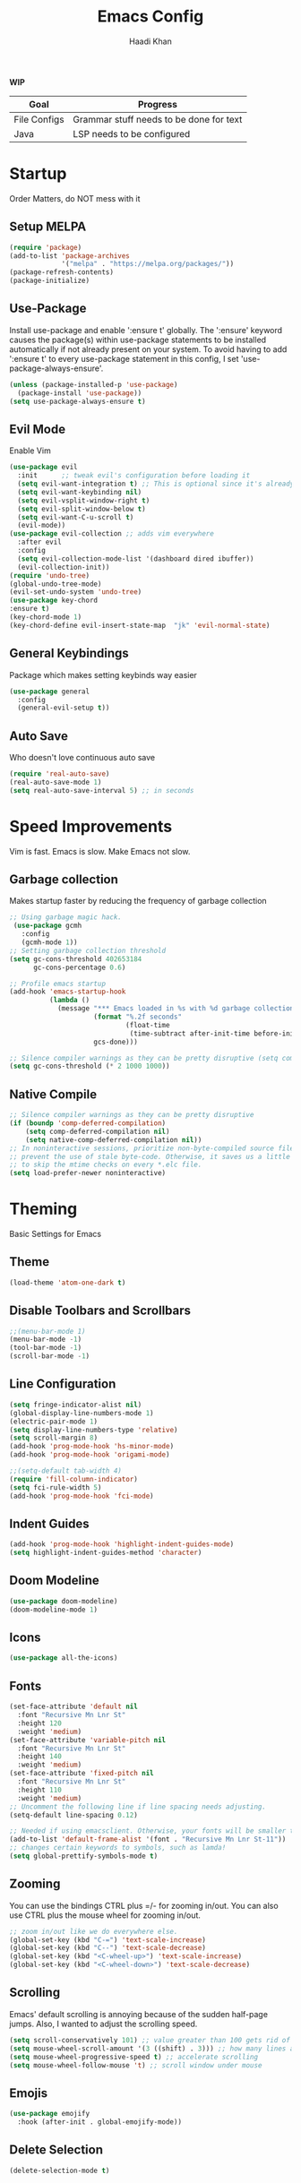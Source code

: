 #+TITLE: Emacs Config
#+AUTHOR: Haadi Khan

*WIP*
| Goal         | Progress                                |
|--------------+-----------------------------------------|
| File Configs | Grammar stuff needs to be done for text |
| Java         | LSP needs to be configured              |

* Startup
Order Matters, do NOT mess with it
** Setup MELPA
#+begin_src emacs-lisp :tangle ~/.config/emacs/config.el
(require 'package)
(add-to-list 'package-archives
             '("melpa" . "https://melpa.org/packages/"))
(package-refresh-contents)
(package-initialize)
#+end_src

** Use-Package
Install use-package and enable ':ensure t' globally.  The ':ensure' keyword causes the package(s) within use-package statements to be installed automatically if not already present on your system.  To avoid having to add ':ensure t' to every use-package statement in this config, I set 'use-package-always-ensure'.

#+begin_src emacs-lisp :tangle ~/.config/emacs/config.el
(unless (package-installed-p 'use-package)
  (package-install 'use-package))
(setq use-package-always-ensure t)
#+end_src

** Evil Mode
Enable Vim
#+begin_src emacs-lisp :tangle ~/.config/emacs/config.el
(use-package evil
  :init      ;; tweak evil's configuration before loading it
  (setq evil-want-integration t) ;; This is optional since it's already set to t by default.
  (setq evil-want-keybinding nil)
  (setq evil-vsplit-window-right t)
  (setq evil-split-window-below t)
  (setq evil-want-C-u-scroll t)
  (evil-mode))
(use-package evil-collection ;; adds vim everywhere
  :after evil
  :config
  (setq evil-collection-mode-list '(dashboard dired ibuffer))
  (evil-collection-init))
(require 'undo-tree)
(global-undo-tree-mode)
(evil-set-undo-system 'undo-tree)
(use-package key-chord
:ensure t)
(key-chord-mode 1)
(key-chord-define evil-insert-state-map  "jk" 'evil-normal-state)
#+end_src

** General Keybindings
Package which makes setting keybinds way easier
#+begin_src emacs-lisp :tangle ~/.config/emacs/config.el
(use-package general
  :config
  (general-evil-setup t))
#+end_src

** Auto Save
Who doesn't love continuous auto save
#+begin_src emacs-lisp :tangle ~/.config/emacs/config.el
(require 'real-auto-save)
(real-auto-save-mode 1)
(setq real-auto-save-interval 5) ;; in seconds
#+end_src
* Speed Improvements
Vim is fast. Emacs is slow. Make Emacs not slow.
** Garbage collection
Makes startup faster by reducing the frequency of garbage collection
#+begin_src emacs-lisp :tangle ~/.config/emacs/config.el
;; Using garbage magic hack.
 (use-package gcmh
   :config
   (gcmh-mode 1))
;; Setting garbage collection threshold
(setq gc-cons-threshold 402653184
      gc-cons-percentage 0.6)

;; Profile emacs startup
(add-hook 'emacs-startup-hook
          (lambda ()
            (message "*** Emacs loaded in %s with %d garbage collections."
                     (format "%.2f seconds"
                             (float-time
                              (time-subtract after-init-time before-init-time)))
                     gcs-done)))

;; Silence compiler warnings as they can be pretty disruptive (setq comp-async-report-warnings-errors nil)
(setq gc-cons-threshold (* 2 1000 1000))
#+end_src
** Native Compile
#+begin_src emacs-lisp :tangle ~/.config/emacs/config.el
;; Silence compiler warnings as they can be pretty disruptive
(if (boundp 'comp-deferred-compilation)
    (setq comp-deferred-compilation nil)
    (setq native-comp-deferred-compilation nil))
;; In noninteractive sessions, prioritize non-byte-compiled source files to
;; prevent the use of stale byte-code. Otherwise, it saves us a little IO time
;; to skip the mtime checks on every *.elc file.
(setq load-prefer-newer noninteractive)
#+end_src

* Theming
Basic Settings for Emacs

** Theme
#+begin_src emacs-lisp :tangle ~/.config/emacs/config.el
(load-theme 'atom-one-dark t)
#+end_src

** Disable Toolbars and Scrollbars
#+begin_src emacs-lisp :tangle ~/.config/emacs/config.el
;;(menu-bar-mode 1)
(menu-bar-mode -1)
(tool-bar-mode -1)
(scroll-bar-mode -1)
#+end_src

** Line Configuration
#+begin_src emacs-lisp :tangle ~/.config/emacs/config.el
(setq fringe-indicator-alist nil)
(global-display-line-numbers-mode 1)
(electric-pair-mode 1)
(setq display-line-numbers-type 'relative)
(setq scroll-margin 8)
(add-hook 'prog-mode-hook 'hs-minor-mode)
(add-hook 'prog-mode-hook 'origami-mode)

;;(setq-default tab-width 4)
(require 'fill-column-indicator)
(setq fci-rule-width 5)
(add-hook 'prog-mode-hook 'fci-mode)
#+end_src

** Indent Guides
#+begin_src emacs-lisp :tangle ~/.config/emacs/config.el
(add-hook 'prog-mode-hook 'highlight-indent-guides-mode)
(setq highlight-indent-guides-method 'character)
#+end_src

** Doom Modeline
#+begin_src emacs-lisp :tangle ~/.config/emacs/config.el
(use-package doom-modeline)
(doom-modeline-mode 1)
#+end_src

** Icons
#+begin_src emacs-lisp :tangle ~/.config/emacs/config.el
(use-package all-the-icons)
#+end_src
** Fonts
#+begin_src emacs-lisp :tangle ~/.config/emacs/config.el
(set-face-attribute 'default nil
  :font "Recursive Mn Lnr St"
  :height 120
  :weight 'medium)
(set-face-attribute 'variable-pitch nil
  :font "Recursive Mn Lnr St"
  :height 140
  :weight 'medium)
(set-face-attribute 'fixed-pitch nil
  :font "Recursive Mn Lnr St"
  :height 110
  :weight 'medium)
;; Uncomment the following line if line spacing needs adjusting.
(setq-default line-spacing 0.12)

;; Needed if using emacsclient. Otherwise, your fonts will be smaller than expected.
(add-to-list 'default-frame-alist '(font . "Recursive Mn Lnr St-11"))
;; changes certain keywords to symbols, such as lamda!
(setq global-prettify-symbols-mode t)
#+end_src

** Zooming
You can use the bindings CTRL plus =/- for zooming in/out.  You can also use CTRL plus the mouse wheel for zooming in/out.

#+begin_src emacs-lisp :tangle ~/.config/emacs/config.el
;; zoom in/out like we do everywhere else.
(global-set-key (kbd "C-=") 'text-scale-increase)
(global-set-key (kbd "C--") 'text-scale-decrease)
(global-set-key (kbd "<C-wheel-up>") 'text-scale-increase)
(global-set-key (kbd "<C-wheel-down>") 'text-scale-decrease)
#+end_src

** Scrolling
Emacs' default scrolling is annoying because of the sudden half-page jumps.  Also, I wanted to adjust the scrolling speed.

#+begin_src emacs-lisp :tangle ~/.config/emacs/config.el
(setq scroll-conservatively 101) ;; value greater than 100 gets rid of half page jumping
(setq mouse-wheel-scroll-amount '(3 ((shift) . 3))) ;; how many lines at a time
(setq mouse-wheel-progressive-speed t) ;; accelerate scrolling
(setq mouse-wheel-follow-mouse 't) ;; scroll window under mouse
#+end_src
** Emojis
#+begin_src emacs-lisp :tangle ~/.config/emacs/config.el
(use-package emojify
  :hook (after-init . global-emojify-mode))
#+end_src
** Delete Selection
#+begin_src emacs-lisp :tangle ~/.config/emacs/config.el
(delete-selection-mode t)
#+end_src

* Buffer Options

#+begin_src emacs-lisp :tangle ~/.config/emacs/config.el
(nvmap :prefix "SPC"
       "b b"   '(ibuffer :which-key "Ibuffer")
       "b c"   '(clone-indirect-buffer-other-window :which-key "Clone indirect buffer other window")
       "b k"   '(kill-current-buffer :which-key "Kill current buffer")
       "b n"   '(next-buffer :which-key "Next buffer")
       "b p"   '(previous-buffer :which-key "Previous buffer")
       "b B"   '(ibuffer-list-buffers :which-key "Ibuffer list buffers")
       "b K"   '(kill-buffer :which-key "Kill buffer"))
#+end_src

* Dashboard
Dashboard when starting Emacs, looks cool

** Configuring Dashboard

#+begin_src emacs-lisp :tangle ~/.config/emacs/config.el
(use-package dashboard
  :init      ;; tweak dashboard config before loading it
  (setq dashboard-set-heading-icons t)
  (setq dashboard-set-file-icons t)
  ;;(setq dashboard-banner-logo-title "Emacs: Sweaty Virgin Editor")
  ;;(setq dashboard-startup-banner 'logo) ;; use standard emacs logo as banner
  (setq dashboard-startup-banner "~/.config/emacs/emacs-dash.png")  ;; use custom image as banner
  (setq dashboard-center-content nil) ;; set to 't' for centered content
  (setq dashboard-items '((recents . 5)
                          (agenda . 5 )
                          (bookmarks . 5)
                          (projects . 3)))
  :config
  (dashboard-setup-startup-hook)
  (dashboard-modify-heading-icons '((recents . "file-text")
			      (bookmarks . "book"))))
#+end_src

** Dashboard in Emacsclient
This setting ensures that emacsclient always opens on *dashboard* rather than *scratch*

#+begin_src emacs-lisp :tangle ~/.config/emacs/config.el
(setq initial-buffer-choice (lambda () (get-buffer "*dashboard*")))
#+end_src

* Elisp Evaluation
| COMMAND         | DESCRIPTION                                    | KEYBINDING |
|-----------------+------------------------------------------------+------------|
| eval-buffer     | /Evaluate elisp in buffer/                       | SPC e b    |
| eval-defun      | /Evaluate the defun containing or after point/   | SPC e d    |
| eval-expression | /Evaluate an elisp expression/                   | SPC e e    |
| eval-last-sexp  | /Evaluate elisp expression before point/         | SPC e l    |
| eval-region     | /Evaluate elisp in region/                       | SPC e r    |

#+begin_src emacs-lisp :tangle ~/.config/emacs/config.el
(nvmap :states '(normal visual) :keymaps 'override :prefix "SPC"
       "e b"   '(eval-buffer :which-key "Eval elisp in buffer")
       "e d"   '(eval-defun :which-key "Eval defun")
       "e e"   '(eval-expression :which-key "Eval elisp expression")
       "e l"   '(eval-last-sexp :which-key "Eval last sexression")
       "e r"   '(eval-region :which-key "Eval region"))
#+end_src
  
* Dired
Dired is the file manager within Emacs.  Below, I setup keybindings for image previews (peep-dired).  I've chosen the format of 'SPC d' plus 'key'.

** Keybindings To Open Dired
| COMMAND    | DESCRIPTION                        | KEYBINDING |
|------------+------------------------------------+------------|
| dired      | /Open dired file manager/            | SPC d d    |
| dired-jump | /Jump to current directory in dired/ | SPC d j    |

** Keybindings Within Dired
#+begin_src emacs-lisp :tangle ~/.config/emacs/config.el
(require 'ranger)
;;(use-package ranger
;;:after dired
;;:config
    ;;(setq ranger-modify-header nil)
    ;;(setq ranger-max-parent-width 0.12)
    ;;(setq ranger-width-preview 0.55)
    ;;(setq ranger-dont-show-binary t))
#+end_src
** Keybindings For Peep-Dired-Mode
| COMMAND              | DESCRIPTION                              | KEYBINDING |
|----------------------+------------------------------------------+------------|
| peep-dired           | /Toggle previews within dired/             | SPC d p    |
| peep-dired-next-file | /Move to next file in peep-dired-mode/     | j          |
| peep-dired-prev-file | /Move to previous file in peep-dired-mode/ | k          |

#+begin_src emacs-lisp :tangle ~/.config/emacs/config.el
(use-package all-the-icons-dired)
(use-package dired-open)
(use-package peep-dired)

(nvmap :states '(normal visual) :keymaps 'override :prefix "SPC"
               "d d" '(dired :which-key "Open dired")
               "d j" '(dired-jump :which-key "Dired jump to current")
               "d p" '(peep-dired :which-key "Peep-dired"))

(with-eval-after-load 'dired
  ;;(define-key dired-mode-map (kbd "M-p") 'peep-dired)
  (evil-define-key 'normal dired-mode-map (kbd "h") 'dired-up-directory)
  (evil-define-key 'normal dired-mode-map (kbd "l") 'dired-open-file) ; use dired-find-file instead if not using dired-open package
  (evil-define-key 'normal peep-dired-mode-map (kbd "j") 'peep-dired-next-file)
  (evil-define-key 'normal peep-dired-mode-map (kbd "k") 'peep-dired-prev-file))

(add-hook 'peep-dired-hook 'evil-normalize-keymaps)
;; Get file icons in dired
(add-hook 'dired-mode-hook 'all-the-icons-dired-mode)
;; With dired-open plugin, you can launch external programs for certain extensions
;; For example, I set all .png files to open in 'sxiv' and all .mp4 files to open in 'mpv'
(setq dired-open-extensions '(("gif" . "sxiv")
                              ("jpg" . "sxiv")
                              ("png" . "sxiv")
                              ("mkv" . "mpv")
                              ("mp4" . "mpv")))
#+end_src

* Keybinds
General.el allows us to set keybindings.  As a longtime Doom Emacs user, I have grown accustomed to using SPC as the prefix key.  It certainly is easier on the hands than constantly using CTRL for a prefix.

#+begin_src emacs-lisp :tangle ~/.config/emacs/config.el
(nvmap :keymaps 'override :prefix "SPC"
       "SPC"   '(counsel-M-x :which-key "M-x")
       "h r r" '((lambda () (interactive) (load-file "~/.config/emacs/config.el")) :which-key "Reload emacs config")
       "t t"   '(toggle-truncate-lines :which-key "Toggle truncate lines")
       "t j"   '(flyspell-auto-correct-word :which-key "Auto Correct Word")
       "t k"   '(flyspell-correct-word-before-point :which-key "Auto Correct Menu")
       "t l"   '(langtool-check :which-key "Grammar Check")
       "t ;"   '(langtool-check-done :which-key "Toggle Grammar Check")
       "o m"   '(magit :which-key "Open Magit"))
(nvmap :keymaps 'override :prefix "SPC"
       "j k"   '(treemacs :which-key "Toggle Treemacs")
       "j K"   '(treemacs-select-directory :which-key "Select Treemacs Directory"))
(nvmap :keymaps 'override :prefix "SPC"
       "m *"   '(org-ctrl-c-star :which-key "Org-ctrl-c-star")
       "m +"   '(org-ctrl-c-minus :which-key "Org-ctrl-c-minus")
       "m ."   '(counsel-org-goto :which-key "Counsel org goto")
       "m d"   '(org-deadline :which-key "Org set deadline")'
       "m e"   '(org-export-dispatch :which-key "Org export dispatch")
       "m f"   '(org-footnote-new :which-key "Org footnote new")
       "m h"   '(org-toggle-heading :which-key "Org toggle heading")
       "m i"   '(org-toggle-item :which-key "Org toggle item")
       "m n"   '(org-store-link :which-key "Org store link")
       "m o"   '(org-set-property :which-key "Org set property")
       "m s"   '(org-schedule :which-key "Org set schedule")'
       "m t"   '(org-todo :which-key "Org todo")
       "m x"   '(org-toggle-checkbox :which-key "Org toggle checkbox")
       "m b"   '(org-babel-tangle :which-key "Org babel tangle")
       "m I"   '(org-toggle-inline-images :which-key "Org toggle inline imager")
       "m T"   '(org-todo-list :which-key "Org todo list")
       "o a"   '(org-agenda :which-key "Org agenda")
       )
#+end_src
  
* Completion
Ivy, counsel and swiper are a generic completion mechanism for Emacs.  Ivy-rich allows us to add descriptions alongside the commands in M-x.

** Installing Ivy And Basic Setup
#+begin_src emacs-lisp  :tangle ~/.config/emacs/config.el
(use-package counsel
  :after ivy
  :config (counsel-mode))
(use-package ivy
  :defer 0.1
  :diminish
  :bind
  (("C-c C-r" . ivy-resume)
   ("C-x B" . ivy-switch-buffer-other-window))
  :custom
  (setq ivy-count-format "(%d/%d) ")
  (setq ivy-use-virtual-buffers t)
  (setq enable-recursive-minibuffers t)
  :config
  (ivy-mode))
(use-package ivy-rich
  :after ivy
  :custom
  (ivy-virtual-abbreviate 'full
   ivy-rich-switch-buffer-align-virtual-buffer t
   ivy-rich-path-style 'abbrev)
  :config
  (ivy-set-display-transformer 'ivy-switch-buffer
                               'ivy-rich-switch-buffer-transformer)
  (ivy-rich-mode 1)) ;; this gets us descriptions in M-x.
(use-package swiper
  :after ivy
  :bind (("C-s" . swiper)
         ("C-r" . swiper)))
#+end_src

** M-x Improvements
The following line removes the annoying '^' in things like counsel-M-x and other ivy/counsel prompts.  The default '^' string means that if you type something immediately after this string only completion candidates that begin with what you typed are shown.  Most of the time, I'm searching for a command without knowing what it begins with though.

#+begin_src emacs-lisp  :tangle ~/.config/emacs/config.el
(setq ivy-initial-inputs-alist nil)
#+end_src

Smex is a package the makes M-x remember our history.  Now M-x will show our last used commands first.
#+begin_src  emacs-lisp :tangle ~/.config/emacs/config.el
(use-package smex)
(smex-initialize)
#+end_src

** Ivy-posframe
Ivy-posframe is an ivy extension, which lets ivy use posframe to show its candidate menu.  Some of the settings below involve:
+ ivy-posframe-display-functions-alist -- sets the display position for specific programs
+ ivy-posframe-height-alist -- sets the height of the list displayed for specific programs

Available functions (positions) for 'ivy-posframe-display-functions-alist'
+ ivy-posframe-display-at-frame-center
+ ivy-posframe-display-at-window-center
+ ivy-posframe-display-at-frame-bottom-left
+ ivy-posframe-display-at-window-bottom-left
+ ivy-posframe-display-at-frame-bottom-window-center
+ ivy-posframe-display-at-point
+ ivy-posframe-display-at-frame-top-center

=NOTE:= If the setting for 'ivy-posframe-display' is set to 'nil' (false), anything that is set to 'ivy-display-function-fallback' will just default to their normal position in Doom Emacs (usually a bottom split).  However, if this is set to 't' (true), then the fallback position will be centered in the window.

#+begin_src emacs-lisp :tangle ~/.config/emacs/config.el
  (use-package ivy-posframe
    :init
    (setq ivy-posframe-display-functions-alist
      '((swiper                     . ivy-posframe-display-at-point)
        (complete-symbol            . ivy-posframe-display-at-point)
        (counsel-M-x                . ivy-display-function-fallback)
        (counsel-esh-history        . ivy-posframe-display-at-window-center)
        (counsel-describe-function  . ivy-display-function-fallback)
        (counsel-describe-variable  . ivy-display-function-fallback)
        (counsel-find-file          . ivy-display-function-fallback)
        (counsel-recentf            . ivy-display-function-fallback)
        (counsel-register           . ivy-posframe-display-at-frame-bottom-window-center)
        (dmenu                      . ivy-posframe-display-at-frame-top-center)
        (nil                        . ivy-posframe-display))
      ivy-posframe-height-alist
      '((swiper . 20)
        (dmenu . 20)
        (t . 10)))
    :config
    (ivy-posframe-mode 1)) ; 1 enables posframe-mode, 0 disables it.
#+end_src

* Languages
Adding lsps and syntax highlighting for programming

** LSP
This is the base configs for LSP Mode in Emacs
#+begin_src emacs-lisp :tangle ~/.config/emacs/config.el
(use-package lsp-mode
    :commands
        (lsp lsp-deferred)
    :init
        (setq lsp-keymap-prefix "C-c l")
        (setq gc-cons-threshold 1000000000)
        (setq read-process-output-max (* 1024 1024)
        treemacs-space-between-root-nodes nil
        company-idle-delay 0.0
        lsp-auto-configure t
        company-minimum-prefix-length 1
        lsp-idle-delay 0.0)
    :config
        (lsp-enable-snippet t)
        (setq lsp-lens-enable nil)
        (lsp-enable-which-key-integration t)
        (evil-global-set-key (kbd "C-SPC") #'company-complete)
        (evil-global-set-key (kbd "C-.") #'lsp-execute-code-action)
)
#+end_src
** Tree Sitter
Tree Sitter is a package which allows for better syntax highlighting
#+begin_src emacs-lisp :tangle ~/.config/emacs/config.el
(use-package tree-sitter
  :ensure t
  :init (require 'tree-sitter-langs)
)
#+end_src
** DAP
This is the base configs for DAP Mode in Emacs. LSP Mode is required for this to work
#+begin_src emacs-lisp :tangle ~/.config/emacs/config.el
(use-package dap-mode
    :defer
    :custom
        (dap-auto-configure-mode t                           "Automatically configure dap.")
        (dap-auto-configure-features
        '(sessions locals breakpoints expressions tooltip)  "Remove the button panel in the top.")
)
#+end_src
** Keybind Map
This is a section for all the keybinds for language features. This will be
broken up across LSP and DAP features.
*** LSP
#+begin_src emacs-lisp :tangle ~/.config/emacs/config.el
(nvmap :keymaps 'override :prefix "SPC"
       "c c"   '(compile :which-key "Compile")
       "c t"   '(projectile-test-project :which-key "Run Unit Tests")
       "c r"   '(lsp-rename :which-key "Rename Symbol"))
#+end_src
*** DAP
#+begin_src emacs-lisp :tangle ~/.config/emacs/config.el
(nvmap :keymaps 'override :prefix "SPC"
       "c b"   '(dap-breakpoint-toggle :which-key "Toggle Breakpoint")
       "c d"   '(dap-debug-last :which-key "Debug Code")
       "c u"   '(dap-next :which-key "Step Over")
       "c i"   '(dap-step-in :which-key "Step Into")
       "c o"   '(dap-continue :which-key "Continue"))
#+end_src
** C++
*** LSP + Comfort Settings
#+begin_src emacs-lisp :tangle ~/.config/emacs/config.el
(require 'modern-cpp-font-lock) ;; Syntax Highlighting
(require 'clang-format+) ;; Auto formatting

(c-add-style "my-style" 
	     '("stroustrup"
	       (indent-tabs-mode . nil)        ; use spaces rather than tabs
	       (c-basic-offset . 4)            ; indent by four spaces
	       (c-offsets-alist . ((inline-open . 0)  ; custom indentation rules
				   (brace-list-open . 0)
				   (statement-case-open . +)))))

(defun my-c++-mode-hook ()
  (c-set-style "my-style")        ; use my-style defined above
  (lsp t)
  (tree-sitter-hl-mode)
  (clang-format+-mode 1)
  ;;(setq compile-command "cd .. && g++ -g $(find ./src -type f -iregex \".*\\.cpp\") -o ./bin/")
  (setq compile-command "cd .. && g++ -o bin/minesweeper $(find ./src -type f -iregex \".*\\.cpp\") -LC:/dev/lib -lsfml-system -lsfml-window -lsfml-graphics -lsfml-audio -lsfml-network")
)

(add-hook 'c-mode-common-hook 'my-c++-mode-hook)

#+end_src

*** Debugger
#+begin_src emacs-lisp :tangle ~/.config/emacs/config.el
;; This hook covers everything needed to debug c++ code
(defun c++-debug-hook ()
  (require 'dap-lldb)
  ;;; set the debugger executable (c++)
  (setq dap-lldb-debug-program '("/usr/bin/lldb-vscode"))
  ;;; ask user for executable to debug if not specified explicitly (c++)
  (setq dap-lldb-debugged-program-function (lambda () (read-file-name "Select file to debug.")))
  ;;; default debug template for (c++)
  (dap-register-debug-template
   "C++ LLDB dap"
   (list :type "lldb-vscode"
         :cwd nil
         :args nil
         :request "launch"
         :program nil))
  
  (defun dap-debug-create-or-edit-json-template ()
    "Edit the C++ debugging configuration or create + edit if none exists yet."
    (interactive)
    (let ((filename (concat (lsp-workspace-root) "/launch.json"))
	  (default "~/.emacs.d/default-launch.json"))
      (unless (file-exists-p filename)
	(copy-file default filename))
      (find-file-existing filename)))
)

(add-hook 'c-mode-common-hook 'c++-debug-hook)
#+end_src
** Dart
#+begin_src emacs-lisp :tangle ~/.config/emacs/config.el
(use-package lsp-dart
:ensure t
:hook (dart-mode . (lambda()
(require 'lsp-dart)
(lsp))))

#+end_src
** Java
#+begin_src emacs-lisp :tangle ~/.config/emacs/config.el
(use-package lsp-java
:ensure t
:hook (java-mode . (lambda ()
                          (require 'lsp-java)
                          (lsp))))  ; or lsp-deferred
(require 'dap-java)
#+end_src

** Dart
#+begin_src emacs-lisp :tangle ~/.config/emacs/config.el
(require 'rainbow-delimiters)
(use-package dart-mode
:ensure t)
(use-package lsp-dart
:ensure t
:hook (dart-mode . (lambda ()
                          (require 'lsp-dart)
                          (lsp)(rainbow-delimeters-mode)))
:config
    (setq lsp-dart-flutter-widget-guides nil)
    (setq lsp-dart-dap-flutter-hot-reload-on-save t)
    (setq lsp-dart-flutter-sdk-dir "~/.flutter/flutter/")
)
#+end_src

** Python
*** Basic Config
#+begin_src emacs-lisp :tangle ~/.config/emacs/config.el
(use-package lsp-pyright
  :ensure t
  :hook (python-mode . (lambda ()
                          (require 'lsp-pyright)
                          (lsp))))  ; or lsp-deferred
(require 'dap-python)
(setq dap-python-debugger 'debugpy)
(use-package pyvenv
    :config (pyvenv-mode 1))

(add-hook 'python-mode 'tree-sitter-hl-mode)
#+end_src
*** Jupyter Notebooks
#+begin_src emacs-lisp :tangle ~/.config/emacs/config.el
;;(require 'ein)
;;(setq ein:use-auto-complete t)
;;(setq ein:use-smartrep t)
;;(add-hook 'ein:notebook-mode-map 'undo-tree-mode) 
#+end_src

* File Configs
** File-related Keybindings

#+begin_src emacs-lisp :tangle ~/.config/emacs/config.el
(nvmap :states '(normal visual) :keymaps 'override :prefix "SPC"
    "."     '(find-file :which-key "Find file")
    "f f"   '(find-file :which-key "Find file")
    "f p"   '(projectile-find-file :which-key "Find File in Project")
    "f r"   '(counsel-recentf :which-key "Recent files")
    "f s"   '(save-buffer :which-key "Save file")
    "f u"   '(sudo-edit-find-file :which-key "Sudo find file")
    "f y"   '(dt/show-and-copy-buffer-path :which-key "Yank file path")
    "f C"   '(copy-file :which-key "Copy file")
    "f D"   '(delete-file :which-key "Delete file")
    "f R"   '(rename-file :which-key "Rename file")
    "f S"   '(write-file :which-key "Save file as...")
    "f U"   '(sudo-edit :which-key "Sudo edit file"))
#+end_src

** Installing Some Useful File-related Modules
Though 'recentf' is one way to find recent files although I prefer using 'counsel-recentf'.

#+begin_src emacs-lisp :tangle ~/.config/emacs/config.el
(use-package recentf
:config
(recentf-mode))
(use-package sudo-edit) ;; Utilities for opening files with sudo

#+end_src

** Useful File Functions
#+begin_src emacs-lisp :tangle ~/.config/emacs/config.el
(defun dt/show-and-copy-buffer-path ()
"Show and copy the full path to the current file in the minibuffer."
(interactive)
;; list-buffers-directory is the variable set in dired buffers
(let ((file-name (or (buffer-file-name) list-buffers-directory)))
(if file-name
    (message (kill-new file-name))
    (error "Buffer not visiting a file"))))
(defun dt/show-buffer-path-name ()
"Show the full path to the current file in the minibuffer."
(interactive)
(let ((file-name (buffer-file-name)))
(if file-name
    (progn
	(message file-name)
	(kill-new file-name))
    (error "Buffer not visiting a file"))))
#+end_src

** File Specific Configs
*** Text Modes
#+begin_src emacs-lisp :tangle ~/.config/emacs/config.el
;; Spell Checking
(use-package langtool
:hook (text-mode . (lambda ()
			(require 'langtool)))
:config
;; Setup Langtool and set default language to US English
(setq langtool-java-classpath
	"/usr/share/languagetool:/usr/share/java/languagetool/*")
(setq langtool-default-language "en-US")
)
(use-package flyspell-popup)
(use-package flyspell
:hook (text-mode . (lambda ()
			(require 'flyspell))))
(setq ispell-program-name "hunspell")
(add-hook 'text-mode-hook 'visual-line-mode)

;;(defvar mu-languages-ring nil "Languages ring for Ispell")
;;
;;(let ((languages '("en_US" "es_ES")))
;;(validate-setq mu-languages-ring (make-ring (length languages)))
;;(dolist (elem languages) (ring-insert mu-languages-ring elem)))
;;
;;(defun mu-cycle-ispell-languages ()
;;(interactive)
;;(let ((language (ring-ref mu-languages-ring -1)))
;;(ring-insert mu-languages-ring language)
;;(ispell-change-dictionary language)))


#+end_src
* Org Mode
** Setup
#+begin_src emacs-lisp :tangle ~/.config/emacs/config.el
(use-package evil-org
:ensure t
:after org
:hook (org-mode . (lambda () evil-org-mode))
:config
(setq split-width-threshold nil)
(require 'evil-org-agenda)
(evil-org-agenda-set-keys))
(add-hook 'org-mode-hook 'org-indent-mode)
(add-hook 'org-mode-hook 'writeroom-mode)
(setq org-directory "~/org/"
    org-agenda-files '("~/org/todos.org")
    org-default-notes-file (expand-file-name "notes.org" org-directory)
    org-ellipsis "..."
    org-log-done 'time
    org-journal-dir "~/org/journal/"
    org-journal-date-format "%B %d, %Y (%A) "
    org-journal-file-format "%Y-%m-%d.org"
    org-hide-emphasis-markers t)
(setq org-src-preserve-indentation nil
    org-src-tab-acts-natively t
    org-edit-src-content-indentation 0)
(custom-set-faces
'(org-document-title ((t (:inherit outline-1 :height 1.25))))
'(org-document-info ((t (:inherit outline-1 :height 1.15))))
'(org-level-1 ((t (:inherit outline-1 :height 1.15))))
'(org-level-2 ((t (:inherit outline-2 :height 1.125))))
'(org-level-3 ((t (:inherit outline-3 :height 1.1))))
'(org-level-4 ((t (:inherit outline-4 :height 1.075))))
'(org-level-5 ((t (:inherit outline-5 :height 1.05))))
)
(define-key org-mode-map (kbd "<tab>") 'org-cycle)
#+end_src

** Enabling Org Bullets
#+begin_src emacs-lisp :tangle ~/.config/emacs/config.el
(use-package org-superstar ; "prettier" bullets
:hook (org-mode . org-superstar-mode)
:config
;; Make leading stars truly invisible, by rendering them as spaces!
(setq org-superstar-leading-bullet ?\s
    org-superstar-leading-fallback ?\s
    org-hide-leading-stars nil
    org-superstar-todo-bullet-alist
    '(("TODO" . 9744)
	("[ ]"  . 9744)
	("DONE" . 9745)
	("[X]"  . 9745))))
#+end_src

** Org Link Abbreviations
This allows for the use of abbreviations that will get expanded out into a lengthy URL.

#+begin_src emacs-lisp :tangle ~/.config/emacs/config.el
;; An example of how this works.
;; [[arch-wiki:Name_of_Page][Description]]
(setq org-link-abbrev-alist    ; This overwrites the default Doom org-link-abbrev-list
    '(("google" . "http://www.google.com/search?q=")
	("arch-wiki" . "https://wiki.archlinux.org/index.php/")
	("ddg" . "https://duckduckgo.com/?q=")
	("wiki" . "https://en.wikipedia.org/wiki/")))
#+end_src

** Org Todo Keywords
This lets us create the various TODO tags that we can use in Org.

#+begin_src emacs-lisp :tangle ~/.config/emacs/config.el
(setq org-todo-keywords        ; This overwrites the default Doom org-todo-keywords
'((sequence
	"TODO(t)"
	"TEST(T)"
	"SPAN(S)"
	"MACRO(m)"
	"PSYCH(p)"
	"LIT(l)"
	"GUIT(g)"
	"PHYSICS(P)"
	"LINALG(L)"
	"ROBO(r)"
	"SCIOLY(s)"
	"|"
	"DONE(d)"
	"CANCELLED(c)"
	"|"
	"PROG(p)"))
)
(setq org-todo-keyword-faces'(
    ("TODO" . org-warning)
    ("TEST" .  (:foreground "#e06c75" :weight bold))
    ("SPAN" . "#d19a66")
    ("MACRO" . "#e5c07b")
    ("PSYCH" . "#98c379")
    ("LIT" . "#d19a66")
    ("GUIT" . "#56b6c2")
    ("PHYSICS" . "#98c379")
    ("LINALG" . "#61afef")
    ("ROBO" . "#be5046")
    ("SCIOLY" . "#98c379")
    ("DONE" . "#5c6370")
    ("CANCELLED" . (:foreground "#4b5263" :weight bold))
    ("PROG" . "#e5c07b")
))
#+end_src

** Disable Blank Line from M-RET
#+begin_src emacs-lisp :tangle ~/.config/emacs/config.el
(setq org-blank-before-new-entry (quote ((heading . nil)
					(plain-list-item . nil))))
#+end_src
** Source Code Block Tag Expansion
Org-tempo is a package that allows for '<s' followed by TAB to expand to a begin_src tag.  Other expansions available include:

| Typing the below + TAB | Expands to ...                          |
|------------------------+-----------------------------------------|
| <a                     | '#+BEGIN_EXPORT ascii' … '#+END_EXPORT  |
| <c                     | '#+BEGIN_CENTER' … '#+END_CENTER'       |
| <C                     | '#+BEGIN_COMMENT' … '#+END_COMMENT'     |
| <e                     | '#+BEGIN_EXAMPLE' … '#+END_EXAMPLE'     |
| <E                     | '#+BEGIN_EXPORT' … '#+END_EXPORT'       |
| <h                     | '#+BEGIN_EXPORT html' … '#+END_EXPORT'  |
| <l                     | '#+BEGIN_EXPORT latex' … '#+END_EXPORT' |
| <q                     | '#+BEGIN_QUOTE' … '#+END_QUOTE'         |
| <s                     | '#+BEGIN_SRC' … '#+END_SRC'             |
| <v                     | '#+BEGIN_VERSE' … '#+END_VERSE'         |

#+begin_src emacs-lisp :tangle ~/.config/emacs/config.el
(use-package org-tempo
:ensure nil) ;; tell use-package not to try to install org-tempo since it's already there.
#+end_src

** Source Code Block Syntax Highlighting
We want the same syntax highlighting in source blocks as in the native language files.

#+begin_src emacs-lisp :tangle ~/.config/emacs/config.el
(setq org-src-fontify-natively t
org-src-tab-acts-natively t
org-confirm-babel-evaluate nil
org-edit-src-content-indentation 0)
#+end_src

** Automatically Create Table of Contents
Toc-org helps you to have an up-to-date table of contents in org files without exporting (useful useful for README files on GitHub).  Use :TOC: to create the table.

#+begin_src emacs-lisp :tangle ~/.config/emacs/config.el
(use-package toc-org
:commands toc-org-enable
:init (add-hook 'org-mode-hook 'toc-org-enable))
#+end_src

** LaTeX within Org Mode
LaTeX is fire, make it so I can take better math/physics notes
#+begin_src emacs-lisp :tangle ~/.config/emacs/config.el
(add-hook 'org-mode-hook 'org-fragtog-mode)
(setq org-format-latex-options (plist-put org-format-latex-options :scale 1.6))
#+end_src
** Org Roam
Basically lets note taking go on crack
#+begin_src emacs-lisp :tangle ~/.config/emacs/config.el
(defun my/org-roam-select-quantum ()
  (interactive)
  (org-roam-node-read
   nil
   (lambda (node)
     (member "Quantum-Mech" (org-roam-node-tags node)))
   (lambda (completion-a completion-b)
     (< (length (org-roam-node-title (cdr completion-a)))
        (length (org-roam-node-title (cdr completion-b)))))
   t))
(defun my/org-roam-select-particle ()
  (interactive)
  (org-roam-node-read
   nil
   (lambda (node)
     (member "Particle-Physics" (org-roam-node-tags node)))
   (lambda (completion-a completion-b)
     (< (length (org-roam-node-title (cdr completion-a)))
        (length (org-roam-node-title (cdr completion-b)))))
   t))
(defun my/org-roam-select-ml ()
  (interactive)
  (org-roam-node-read
   nil
   (lambda (node)
     (member "ML" (org-roam-node-tags node)))
   (lambda (completion-a completion-b)
     (< (length (org-roam-node-title (cdr completion-a)))
        (length (org-roam-node-title (cdr completion-b)))))
   t))
(defun my/org-roam-select-dsa ()
  (interactive)
  (org-roam-node-read
   nil
   (lambda (node)
     (member "DSA" (org-roam-node-tags node)))
   (lambda (completion-a completion-b)
     (< (length (org-roam-node-title (cdr completion-a)))
        (length (org-roam-node-title (cdr completion-b)))))
   t))
#+end_src 

#+begin_src emacs-lisp :tangle ~/.config/emacs/config.el
(use-package org-roam
:ensure t
:custom
(org-roam-directory "~/org-roam")
(org-roam-dailies-directory "journal/")
:config
(org-roam-setup)
)
(nvmap :keymaps 'override :prefix "SPC"
    "m r r"   '(org-roam-buffer-toggle :which-key "Toggle Org Roam")
    "m r j"   '(org-roam-dailies-capture-today :which-key "Org Roam Journal")
    "m r a"   '(org-roam-tag-add :which-key "Add Org Roam Tag")
    "m r f"   '(org-roam-node-find :which-key "Find Org Node")
    "m r q"   '(my/org-roam-select-quantum() :which-key "Pick Quantum Note")
    "m r p"   '(my/org-roam-select-particle() :which-key "Pick Par. Phy. Note")
    "m r m"   '(my/org-roam-select-ml() :which-key "Pick ML Note")
    "m r d"   '(my/org-roam-select-dsa() :which-key "Pick DSA Note")
    "m r i"   '(org-roam-node-insert :which-key "Insert New Org Node"))
#+end_src 

* Magit

#+begin_src emacs-lisp :tangle ~/.config/emacs/config.el
(setq bare-git-dir (concat "--git-dir=" (expand-file-name "~/.dotfiles")))
(setq bare-work-tree (concat "--work-tree=" (expand-file-name "~")))
;; use maggit on git bare repos like dotfiles repos, don't forget to change `bare-git-dir' and `bare-work-tree' to your needs
(defun me/magit-status-bare ()
"set --git-dir and --work-tree in `magit-git-global-arguments' to `bare-git-dir' and `bare-work-tree' and calls `magit-status'"
(interactive)
(require 'magit-git)
(add-to-list 'magit-git-global-arguments bare-git-dir)
(add-to-list 'magit-git-global-arguments bare-work-tree)
(call-interactively 'magit-status))

;; if you use `me/magit-status-bare' you cant use `magit-status' on other other repos you have to unset `--git-dir' and `--work-tree'
;; use `me/magit-status' insted it unsets those before calling `magit-status'
(defun me/magit-status ()
"removes --git-dir and --work-tree in `magit-git-global-arguments' and calls `magit-status'"
(interactive)
(require 'magit-git)
(setq magit-git-global-arguments (remove bare-git-dir magit-git-global-arguments))
(setq magit-git-global-arguments (remove bare-work-tree magit-git-global-arguments))
(call-interactively 'magit-status))

(use-package magit)
#+end_src

* Treemacs
#+BEGIN_src emacs-lisp :tangle ~/.config/emacs/config.el
(use-package treemacs)
(use-package treemacs-evil)
(add-hook 'treemacs-mode 'display-line-numbers-mode 0)
(treemacs-load-theme "Atom")
#+END_SRC

This is my custom keymap for the treemacs window
#+begin_src emacs-lisp :tangle ~/.config/emacs/config.el
(define-key treemacs-mode-map (kbd "a") 'treemacs-create-file)
(define-key treemacs-mode-map (kbd "A") 'treemacs-create-dir)
(define-key treemacs-mode-map (kbd "s") 'treemacs-create-file)
#+end_src

* Perspective
The Perspective package provides multiple named workspaces (or "perspectives") in Emacs, similar to multiple desktops in window managers like Awesome and XMonad.  Each perspective has its own buffer list and its own window layout. This makes it easy to work on many separate projects without getting lost in all the buffers. Switching to a perspective activates its window configuration, and when in a perspective, only its buffers are available.

#+begin_src emacs-lisp :tangle ~/.config/emacs/config.el
(use-package perspective
:bind
("C-x C-b" . persp-list-buffers)   ; or use a nicer switcher, see below
:config
(persp-mode))
#+end_src

* Projectile
#+begin_src emacs-lisp :tangle ~/.config/emacs/config.el
(use-package projectile
:config
(projectile-global-mode 1))
;; This is a feature to make running unit tests easier, turn off if you projects you didn't write
;;(setq compilation-read-command nil)
#+end_src

* Registers
Emacs registers are compartments where you can save text, rectangles and positions for later use. Once you save text or a rectangle in a register, you can copy it into the buffer once or many times; once you save a position in a register, you can jump back to that position once or many times.  The default GNU Emacs keybindings for these commands (with the exception of counsel-register) involves 'C-x r' followed by one or more other keys.  I wanted to make this a little more user friendly, so I chose to replace the 'C-x r' part of the key chords with 'SPC r'.

| COMMAND                          | DESCRIPTION                      | KEYBINDING |
|----------------------------------+----------------------------------+------------|
| copy-to-register                 | /Copy to register/                 | SPC r c    |
| frameset-to-register             | /Frameset to register/             | SPC r f    |
| insert-register                  | /Insert contents of register/      | SPC r i    |
| jump-to-register                 | /Jump to register/                 | SPC r j    |
| list-registers                   | /List registers/                   | SPC r l    |
| number-to-register               | /Number to register/               | SPC r n    |
| counsel-register                 | /Interactively choose a register/  | SPC r r    |
| view-register                    | /View a register/                  | SPC r v    |
| window-configuration-to-register | /Window configuration to register/ | SPC r w    |
| increment-register               | /Increment register/               | SPC r +    |
| point-to-register                | /Point to register/                | SPC r SPC  |

#+begin_src emacs-lisp :tangle ~/.config/emacs/config.el
(nvmap :prefix "SPC"
    "r c"   '(copy-to-register :which-key "Copy to register")
    "r f"   '(frameset-to-register :which-key "Frameset to register")
    "r i"   '(insert-register :which-key "Insert register")
    "r j"   '(jump-to-register :which-key "Jump to register")
    "r l"   '(list-registers :which-key "List registers")
    "r n"   '(number-to-register :which-key "Number to register")
    "r r"   '(counsel-register :which-key "Choose a register")
    "r v"   '(view-register :which-key "View a register")
    "r w"   '(window-configuration-to-register :which-key "Window configuration to register")
    "r +"   '(increment-register :which-key "Increment register")
    "r SPC" '(point-to-register :which-key "Point to register"))
#+end_src

* Terminal
Terminal Emulator
#+begin_src emacs-lisp :tangle ~/.config/emacs/config.el
(use-package vterm)
(setq shell-file-name "/bin/zsh"
      vterm-max-scrollback 5000)
(nvmap :prefix "SPC"
       "o t"   '(vterm :which-key "Terminal"))
#+end_src
* Window Control
Makes organizing buffers far easier
#+begin_src emacs-lisp :tangle ~/.config/emacs/config.el
(winner-mode 1)
(nvmap :prefix "SPC"
       ;; Window splits
       "w c"   '(evil-window-delete :which-key "Close window")
       "w n"   '(evil-window-new :which-key "New window")
       "w s"   '(evil-window-split :which-key "Horizontal split window")
       "w v"   '(evil-window-vsplit :which-key "Vertical split window")
       ;; Window motions
       "w h"   '(evil-window-left :which-key "Window left")
       "w j"   '(evil-window-down :which-key "Window down")
       "w k"   '(evil-window-up :which-key "Window up")
       "w l"   '(evil-window-right :which-key "Window right")
       "w w"   '(evil-window-next :which-key "Goto next window")
       ;; winner mode
       "w <left>"  '(winner-undo :which-key "Winner undo")
       "w <right>" '(winner-redo :which-key "Winner redo"))
#+end_src

* RSS Reader
#+begin_src emacs-lisp :tangle ~/.config/emacs/config.el
(use-package elfeed
  :config
  (setq elfeed-search-feed-face ":foreground #fff :weight bold"
        elfeed-feeds (quote
                       (("https://www.reddit.com/r/linux.rss" reddit linux)
                        ("http://www.aljazeera.com/xml/rss/all.xml" Al Jazeera World)
                        ("http://www.npr.org/rss/rss.php?id=1004" NPR World)
                        ("npr.org/rss/rss.php?id=1001" NPR US)
                        ("http://www.politico.com/rss/politicopicks.xml" Politico US)
                        ("https://hackaday.com/blog/feed/" Hackaday)
                        ("https://www.computerworld.com/index.rss" Computerworld)
                        ("https://itsfoss.com/feed/" ItsFOSS)
                        ("https://www.reddit.com/r/archlinux.rss" )
                        ("https://www.reddit.com/r/frc.rss" )
                        ("https://www.reddit.com/r/linuxmasterrace.rss" )
                        ("https://www.reddit.com/r/programmerhumor.rss" )
                        ("https://www.reddit.com/r/mechanicalkeyboards.rss" )
                        ("https://www.reddit.com/r/pcmasterrace.rss" )
                        ("https://www.reddit.com/r/physicsmemes.rss" )
                        ("https://www.reddit.com/r/unixporn.rss" )
                        ("https://www.reddit.com/r/science.rss" )))))

(use-package elfeed-goodies
  :init
  (elfeed-goodies/setup)
  :config
  (setq elfeed-goodies/entry-pane-size 0.5))

(add-hook 'elfeed-show-mode-hook 'visual-line-mode)
(evil-define-key 'normal elfeed-show-mode-map
  (kbd "J") 'elfeed-goodies/split-show-next
  (kbd "K") 'elfeed-goodies/split-show-prev)
(evil-define-key 'normal elfeed-search-mode-map
  (kbd "J") 'elfeed-goodies/split-show-next
  (kbd "K") 'elfeed-goodies/split-show-prev)
#+end_src

#+RESULTS:

#+begin_src emacs-lisp :tangle ~/.config/emacs/config.el
(use-package projectile
  :config
  (projectile-global-mode 1))
#+end_src
* Web Browser
Because of the RSS reader, a basic web browser would be appreciated. EAF browser allows CSS to be rendered, something which eww can't do
** EAF
+begin_src emacs-lisp :tangle ~/.config/emacs/config.el
(use-package eaf
  :load-path "~/.config/emacs/site-lisp/emacs-application-framework"
  :custom
  ; See https://github.com/emacs-eaf/emacs-application-framework/wiki/Customization
  (eaf-browser-continue-where-left-off t)
  (eaf-browser-enable-adblocker t)
  (browse-url-browser-function 'eaf-open-browser)
  :config
  (defalias 'browse-web #'eaf-open-browser)
  (eaf-bind-key scroll_up "C-n" eaf-pdf-viewer-keybinding)
  (eaf-bind-key scroll_down "C-p" eaf-pdf-viewer-keybinding)
  (eaf-bind-key take_photo "p" eaf-camera-keybinding)
  (eaf-bind-key nil "M-q" eaf-browser-keybinding)) ;; unbind, see more in the Wiki
(require 'eaf-browser)
(require 'eaf-evil)
#+end_src
** Vimium
This enables vim keys for navigation
+begin_src emacs-lisp :tangle ~/.config/emacs/config.el
(define-key key-translation-map (kbd "SPC")
    (lambda (prompt)
      (if (derived-mode-p 'eaf-mode)
          (pcase eaf--buffer-app-name
            ("browser" (if  (string= (eaf-call-sync "call_function" eaf--buffer-id "is_focus") "True")
                           (kbd "SPC")
                         (kbd eaf-evil-leader-key)))
            ("pdf-viewer" (kbd eaf-evil-leader-key))
            ("image-viewer" (kbd eaf-evil-leader-key))
            (_  (kbd "SPC")))
        (kbd "SPC"))))
#+end_src
** Configs
Some basic browser configs
+begin_src emacs-lisp :tangle ~/.config/emacs/config.el
(setq eaf-browser-translate-language "es")
(setq eaf-browser-enable-adblocker t)
#+end_src
* Which Key
Which-key is a minor mode for Emacs that displays the key bindings following your currently entered incomplete command (a prefix) in a popup.

=NOTE:= Which-key has an annoying bug that in some fonts and font sizes, the bottom row in which key gets covered up by the modeline.

#+begin_src emacs-lisp :tangle ~/.config/emacs/config.el
(use-package which-key
  :init
  (setq which-key-side-window-location 'bottom
        which-key-sort-order #'which-key-key-order-alpha
        which-key-sort-uppercase-first nil
        which-key-add-column-padding 1
        which-key-max-display-columns nil
        which-key-min-display-lines 6
        which-key-side-window-slot -10
        which-key-side-window-max-height 0.25
        which-key-idle-delay 0.8
        which-key-max-description-length 25
        which-key-allow-imprecise-window-fit t
        which-key-separator " → " ))
(which-key-mode)
#+end_src

* ERC
This is more for shits and gigs while I try to make emacs use discord
#+begin_src emacs-lisp :tangle ~/.config/emacs/config.el
(setq erc-server "localhost"
  erc-port "6667"
  erc-track-shorten-start 8
  erc-auto-query 'bury)

(use-package erc-image
  :after erc)
#+end_src
* Misc. Config
** No Junk Files
#+begin_src emacs-lisp :tangle ~/.config/emacs/config.el
(setq
    make-backup-files nil
    auto-save-default nil
    create-lockfiles nil)
#+end_src

** Google Translate
Handy for Spanish
#+begin_src emacs-lisp :tangle ~/.config/emacs/config.el
(use-package google-translate)
(require 'google-translate)
(require 'google-translate-default-ui)
#+end_src

** Prayer Times
To integrate Islamic prayer times into Emacs, we have to manually add the package since it isn't on melpa
#+begin_src emacs-lisp :tangle ~/.config/emacs/config.el
;;(add-to-list 'load-path "~/.config/emacs/lisp/")
;;(load "awqat.el") 
#+end_src

Next, we have to set some variables for our config
#+begin_src emacs-lisp :tangle ~/.config/emacs/config.el
;;(require 'awqat)
;;(setq calendar-latitude 40.812119
;;    calendar-longitude -73.3432)
;;(setq awqat-asr-hanafi nil)
;;(setq awqat-fajr-angle 15.0)
;;(setq awqat-isha-angle 15.0)
;;(setq org-agenda-include-diary t)
#+end_src

** Writeroom Mode
A minor mode for Emacs that implements a distraction-free writing mode similar to the famous Writeroom editor for OS X.

#+begin_src emacs-lisp :tangle ~/.config/emacs/config.el
(use-package writeroom-mode)
#+end_src
** Pomodoro Timer
Package to enable pomodoro timing within emacs itself
#+begin_src emacs-lisp :tangle ~/.config/emacs/config.el
(use-package pomodoro)
#+end_src
